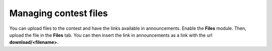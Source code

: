 .. _operator_uriel_file:

Managing contest files
======================

You can upload files to the contest and have the links available in announcements. Enable the **Files** module. Then, upload the file in the **Files** tab. You can then insert the link in announcements as a link with the url **download/<filename>**.
